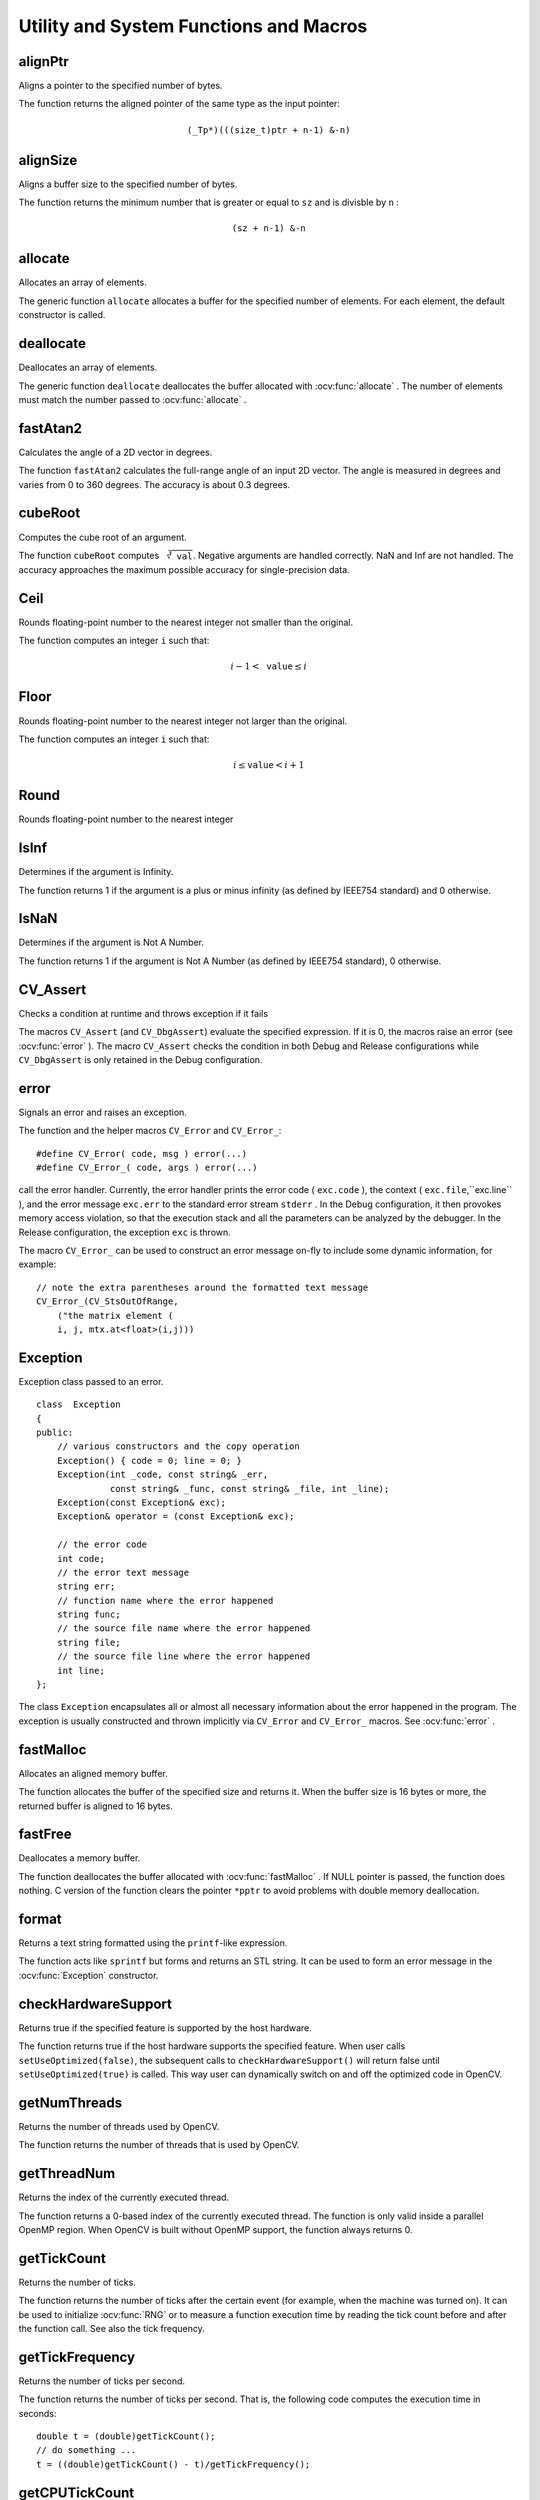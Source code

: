 Utility and System Functions and Macros
=======================================

.. highlight:: cpp

alignPtr
------------
Aligns a pointer to the specified number of bytes.

.. ocv:function:: template<typename _Tp> _Tp* alignPtr(_Tp* ptr, int n=sizeof(_Tp))

    :param ptr: Aligned pointer.

    :param n: Alignment size that must be a power of two.

The function returns the aligned pointer of the same type as the input pointer:

.. math::

    \texttt{(\_Tp*)(((size\_t)ptr + n-1) \& -n)}



alignSize
-------------
Aligns a buffer size to the specified number of bytes.

.. ocv:function:: size_t alignSize(size_t sz, int n)

    :param sz: Buffer size to align.

    :param n: Alignment size that must be a power of two.

The function returns the minimum number that is greater or equal to ``sz`` and is divisble by ``n`` :

.. math::

    \texttt{(sz + n-1) \& -n}



allocate
------------
Allocates an array of elements.

.. ocv:function:: template<typename _Tp> _Tp* allocate(size_t n)

    :param n: Number of elements to allocate.

The generic function ``allocate`` allocates a buffer for the specified number of elements. For each element, the default constructor is called.



deallocate
--------------
Deallocates an array of elements.

.. ocv:function:: template<typename _Tp> void deallocate(_Tp* ptr, size_t n)

    :param ptr: Pointer to the deallocated buffer.

    :param n: Number of elements in the buffer.

The generic function ``deallocate`` deallocates the buffer allocated with
:ocv:func:`allocate` . The number of elements must match the number passed to
:ocv:func:`allocate` .



fastAtan2
---------
Calculates the angle of a 2D vector in degrees.

.. ocv:function:: float fastAtan2(float y, float x)

.. ocv:pyfunction:: cv2.fastAtan2(y, x) -> retval

.. ocv:cfunction:: float cvFastArctan(float y, float x)
.. ocv:pyoldfunction:: cv.FastArctan(y, x)-> float

    :param x: x-coordinate of the vector.

    :param y: y-coordinate of the vector.

The function ``fastAtan2`` calculates the full-range angle of an input 2D vector. The angle is measured in degrees and varies from 0 to 360 degrees. The accuracy is about 0.3 degrees.


cubeRoot
--------
Computes the cube root of an argument.

.. ocv:function:: float cubeRoot(float val)

.. ocv:pyfunction:: cv2.cubeRoot(val) -> retval

.. ocv:cfunction:: float cvCbrt(float val)

.. ocv:pyoldfunction:: cv.Cbrt(val)-> float

    :param val: A function argument.

The function ``cubeRoot`` computes :math:`\sqrt[3]{\texttt{val}}`. Negative arguments are handled correctly. NaN and Inf are not handled. The accuracy approaches the maximum possible accuracy for single-precision data.


Ceil
-----
Rounds floating-point number to the nearest integer not smaller than the original.

.. ocv:cfunction:: int cvCeil(double value)
.. ocv:pyoldfunction:: cv.Ceil(value) -> int

    :param value: floating-point number. If the value is outside of ``INT_MIN`` ... ``INT_MAX`` range, the result is not defined.

The function computes an integer ``i`` such that:

.. math::

    i-1 < \texttt{value} \le i


Floor
-----
Rounds floating-point number to the nearest integer not larger than the original.

.. ocv:cfunction:: int cvFloor(double value)
.. ocv:pyoldfunction:: cv.Floor(value) -> int

    :param value: floating-point number. If the value is outside of ``INT_MIN`` ... ``INT_MAX`` range, the result is not defined.

The function computes an integer ``i`` such that:

.. math::

    i \le \texttt{value} < i+1


Round
-----
Rounds floating-point number to the nearest integer

.. ocv:cfunction:: int cvRound(double value)
.. ocv:pyoldfunction:: cv.Round(value) -> int

    :param value: floating-point number. If the value is outside of ``INT_MIN`` ... ``INT_MAX`` range, the result is not defined.


IsInf
-----
Determines if the argument is Infinity.

.. ocv:cfunction:: int cvIsInf(double value)
.. ocv:pyoldfunction:: cv.IsInf(value)-> int

        :param value: The input floating-point value 

The function returns 1 if the argument is a plus or minus infinity (as defined by IEEE754 standard) and 0 otherwise.

IsNaN
-----
Determines if the argument is Not A Number.

.. ocv:cfunction:: int cvIsNaN(double value)
.. ocv:pyoldfunction:: cv.IsNaN(value)-> int

        :param value: The input floating-point value 

The function returns 1 if the argument is Not A Number (as defined by IEEE754 standard), 0 otherwise.


CV_Assert
---------
Checks a condition at runtime and throws exception if it fails

.. ocv:function:: CV_Assert(expr)

The macros ``CV_Assert`` (and ``CV_DbgAssert``) evaluate the specified expression. If it is 0, the macros raise an error (see :ocv:func:`error` ). The macro ``CV_Assert`` checks the condition in both Debug and Release configurations while ``CV_DbgAssert`` is only retained in the Debug configuration.


error
---------
Signals an error and raises an exception.

.. ocv:function:: void error( const Exception& exc )

.. ocv:cfunction:: int cvError( int status, const char* funcName, const char* errMsg, const char* filename, int line )

    :param exc: Exception to throw.

    :param code: Error code. Normally, it is a negative value. The list of pre-defined error codes can be found in  ``cxerror.h`` .   
    
    :param msg: Text of the error message.

    :param args: ``printf`` -like formatted error message in parentheses.

The function and the helper macros ``CV_Error`` and ``CV_Error_``: ::

    #define CV_Error( code, msg ) error(...)
    #define CV_Error_( code, args ) error(...)

call the error handler. Currently, the error handler prints the error code ( ``exc.code`` ), the context ( ``exc.file``,``exc.line`` ), and the error message ``exc.err`` to the standard error stream ``stderr`` . In the Debug configuration, it then provokes memory access violation, so that the execution stack and all the parameters can be analyzed by the debugger. In the Release configuration, the exception ``exc`` is thrown.

The macro ``CV_Error_`` can be used to construct an error message on-fly to include some dynamic information, for example: ::

    // note the extra parentheses around the formatted text message
    CV_Error_(CV_StsOutOfRange,
        ("the matrix element (
        i, j, mtx.at<float>(i,j)))


Exception
---------
.. ocv:class:: Exception

Exception class passed to an error. ::

    class  Exception
    {
    public:
        // various constructors and the copy operation
        Exception() { code = 0; line = 0; }
        Exception(int _code, const string& _err,
                  const string& _func, const string& _file, int _line);
        Exception(const Exception& exc);
        Exception& operator = (const Exception& exc);

        // the error code
        int code;
        // the error text message
        string err;
        // function name where the error happened
        string func;
        // the source file name where the error happened
        string file;
        // the source file line where the error happened
        int line;
    };

The class ``Exception`` encapsulates all or almost all necessary information about the error happened in the program. The exception is usually constructed and thrown implicitly via ``CV_Error`` and ``CV_Error_`` macros. See
:ocv:func:`error` .



fastMalloc
--------------
Allocates an aligned memory buffer.

.. ocv:function:: void* fastMalloc(size_t size)
.. ocv:cfunction:: void* cvAlloc( size_t size )

    :param size: Allocated buffer size.

The function allocates the buffer of the specified size and returns it. When the buffer size is 16 bytes or more, the returned buffer is aligned to 16 bytes.



fastFree
------------
Deallocates a memory buffer.

.. ocv:function:: void fastFree(void* ptr)
.. ocv:cfunction:: void cvFree( void** pptr )

    :param ptr: Pointer to the allocated buffer.
    
    :param pptr: Double pointer to the allocated buffer

The function deallocates the buffer allocated with :ocv:func:`fastMalloc` . If NULL pointer is passed, the function does nothing. C version of the function clears the pointer ``*pptr`` to avoid problems with double memory deallocation.


format
------
Returns a text string formatted using the ``printf``\ -like expression.

.. ocv:function:: string format( const char* fmt, ... )

    :param fmt: ``printf`` -compatible formatting specifiers.

The function acts like ``sprintf``  but forms and returns an STL string. It can be used to form an error message in the
:ocv:func:`Exception` constructor.



checkHardwareSupport
--------------------
Returns true if the specified feature is supported by the host hardware.

.. ocv:function:: bool checkHardwareSupport(int feature)
.. ocv:cfunction:: int cvCheckHardwareSupport(int feature)
.. ocv:pyfunction:: checkHardwareSupport(feature) -> Bool

    :param feature: The feature of interest, one of:
    
                        * ``CV_CPU_MMX`` - MMX
                        * ``CV_CPU_SSE`` - SSE
                        * ``CV_CPU_SSE2`` - SSE 2
                        * ``CV_CPU_SSE3`` - SSE 3
                        * ``CV_CPU_SSSE3`` - SSSE 3
                        * ``CV_CPU_SSE4_1`` - SSE 4.1
                        * ``CV_CPU_SSE4_2`` - SSE 4.2
                        * ``CV_CPU_POPCNT`` - POPCOUNT
                        * ``CV_CPU_AVX`` - AVX

The function returns true if the host hardware supports the specified feature. When user calls ``setUseOptimized(false)``, the subsequent calls to ``checkHardwareSupport()`` will return false until ``setUseOptimized(true)`` is called. This way user can dynamically switch on and off the optimized code in OpenCV.

getNumThreads
-----------------
Returns the number of threads used by OpenCV.

.. ocv:function:: int getNumThreads()

The function returns the number of threads that is used by OpenCV.

.. seealso::
   :ocv:func:`setNumThreads`,
   :ocv:func:`getThreadNum` 



getThreadNum
----------------
Returns the index of the currently executed thread.

.. ocv:function:: int getThreadNum()

The function returns a 0-based index of the currently executed thread. The function is only valid inside a parallel OpenMP region. When OpenCV is built without OpenMP support, the function always returns 0.

.. seealso::
   :ocv:func:`setNumThreads`,
   :ocv:func:`getNumThreads` .



getTickCount
----------------
Returns the number of ticks.

.. ocv:function:: int64 getTickCount()

.. ocv:pyfunction:: cv2.getTickCount() -> retval

The function returns the number of ticks after the certain event (for example, when the machine was turned on).
It can be used to initialize
:ocv:func:`RNG` or to measure a function execution time by reading the tick count before and after the function call. See also the tick frequency.



getTickFrequency
--------------------
Returns the number of ticks per second.

.. ocv:function:: double getTickFrequency()

.. ocv:pyfunction:: cv2.getTickFrequency() -> retval

The function returns the number of ticks per second.
That is, the following code computes the execution time in seconds: ::

    double t = (double)getTickCount();
    // do something ...
    t = ((double)getTickCount() - t)/getTickFrequency();



getCPUTickCount
----------------
Returns the number of CPU ticks.

.. ocv:function:: int64 getCPUTickCount()

.. ocv:pyfunction:: cv2.getCPUTickCount() -> retval

The function returns the current number of CPU ticks on some architectures (such as x86, x64, PowerPC). On other platforms the function is equivalent to ``getTickCount``. It can also be used for very accurate time measurements, as well as for RNG initialization. Note that in case of multi-CPU systems a thread, from which ``getCPUTickCount`` is called, can be suspended and resumed at another CPU with its own counter. So, theoretically (and practically) the subsequent calls to the function do not necessary return the monotonously increasing values. Also, since a modern CPU varies the CPU frequency depending on the load, the number of CPU clocks spent in some code cannot be directly converted to time units. Therefore, ``getTickCount`` is generally a preferable solution for measuring execution time.


saturate_cast
-------------
Template function for accurate conversion from one primitive type to another.

.. ocv:function:: template<...> _Tp saturate_cast(_Tp2 v)

    :param v: Function parameter.

The functions ``saturate_cast`` resemble the standard C++ cast operations, such as ``static_cast<T>()`` and others. They perform an efficient and accurate conversion from one primitive type to another (see the introduction chapter). ``saturate`` in the name means that when the input value ``v`` is out of the range of the target type, the result is not formed just by taking low bits of the input, but instead the value is clipped. For example: ::

    uchar a = saturate_cast<uchar>(-100); // a = 0 (UCHAR_MIN)
    short b = saturate_cast<short>(33333.33333); // b = 32767 (SHRT_MAX)

Such clipping is done when the target type is ``unsigned char`` , ``signed char`` , ``unsigned short`` or ``signed short`` . For 32-bit integers, no clipping is done.

When the parameter is a floating-point value and the target type is an integer (8-, 16- or 32-bit), the floating-point value is first rounded to the nearest integer and then clipped if needed (when the target type is 8- or 16-bit).

This operation is used in the simplest or most complex image processing functions in OpenCV.

.. seealso::

    :ocv:func:`add`,
    :ocv:func:`subtract`,
    :ocv:func:`multiply`,
    :ocv:func:`divide`,
    :ocv:func:`Mat::convertTo`

setNumThreads
-----------------
Sets the number of threads used by OpenCV.

.. ocv:function:: void setNumThreads(int nthreads)

    :param nthreads: Number of threads used by OpenCV.

The function sets the number of threads used by OpenCV in parallel OpenMP regions. If ``nthreads=0`` , the function uses the default number of threads that is usually equal to the number of the processing cores.

.. seealso::
   :ocv:func:`getNumThreads`,
   :ocv:func:`getThreadNum` 



setUseOptimized
-----------------
Enables or disables the optimized code.

.. ocv:function:: void setUseOptimized(bool onoff)

.. ocv:pyfunction:: cv2.setUseOptimized(onoff) -> None

.. ocv:cfunction:: int cvUseOptimized( int onoff )

    :param onoff: The boolean flag specifying whether the optimized code should be used (``onoff=true``) or not (``onoff=false``).

The function can be used to dynamically turn on and off optimized code (code that uses SSE2, AVX, and other instructions on the platforms that support it). It sets a global flag that is further checked by OpenCV functions. Since the flag is not checked in the inner OpenCV loops, it is only safe to call the function on the very top level in your application where you can be sure that no other OpenCV function is currently executed.

By default, the optimized code is enabled unless you disable it in CMake. The current status can be retrieved using ``useOptimized``.

useOptimized
-----------------
Returns the status of optimized code usage.

.. ocv:function:: bool useOptimized()

.. ocv:pyfunction:: cv2.useOptimized() -> retval

The function returns ``true`` if the optimized code is enabled. Otherwise, it returns ``false``.
